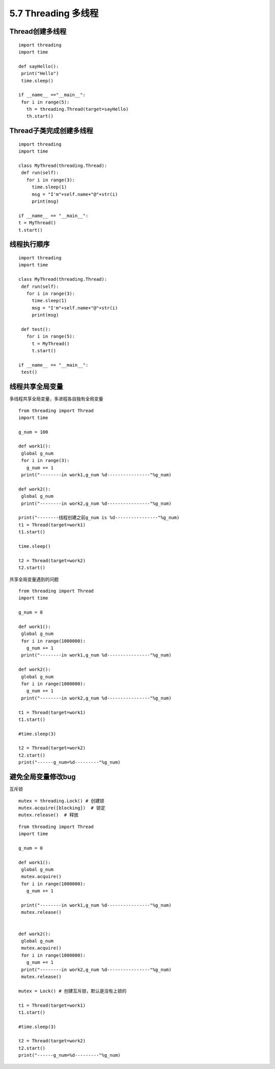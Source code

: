 =============================================
5.7 Threading 多线程
=============================================

Thread创建多线程
================================================

::

 import threading
 import time

 def sayHello():
  print("Hello")
  time.sleep()

 if __name__ =="__main__":
  for i in range(5):
    th = threading.Thread(target=sayHello)
    th.start()


Thread子类完成创建多线程
=====================================

::

 import threading
 import time

 class MyThread(threading.Thread):
  def run(self):
    for i in range(3):
      time.sleep(1)
      msg = "I'm"+self.name+"@"+str(i)
      print(msg)

 if __name__ == "__main__":
 t = MyThread()
 t.start()

线程执行顺序
================================

::

 import threading
 import time

 class MyThread(threading.Thread):
  def run(self):
    for i in range(3):
      time.sleep(1)
      msg = "I'm"+self.name+"@"+str(i)
      print(msg)

  def test():
    for i in range(5):
      t = MyThread()
      t.start()

 if __name__ == "__main__":
  test()


线程共享全局变量
==============================================

多线程共享全局变量，多进程各自独有全局变量

::

 from threading import Thread
 import time

 g_num = 100

 def work1():
  global g_num
  for i in range(3):
    g_num += 1
  print("--------in work1,g_num %d----------------"%g_num)

 def work2():
  global g_num
  print("--------in work2,g_num %d----------------"%g_num)

 print("--------线程创建之前g_num is %d----------------"%g_num)
 t1 = Thread(target=work1)
 t1.start()

 time.sleep()

 t2 = Thread(target=work2)
 t2.start()

共享全局变量遇到的问题

::

 from threading import Thread
 import time

 g_num = 0

 def work1():
  global g_num
  for i in range(1000000):
    g_num += 1
  print("--------in work1,g_num %d----------------"%g_num)

 def work2():
  global g_num
  for i in range(1000000):
    g_num += 1
  print("--------in work2,g_num %d----------------"%g_num)

 t1 = Thread(target=work1)
 t1.start()

 #time.sleep(3)

 t2 = Thread(target=work2)
 t2.start()
 print("------g_num=%d---------"%g_num)

避免全局变量修改bug
==================================

互斥锁

::

 mutex = threading.Lock() # 创建锁
 mutex.acquire([blocking])  # 锁定
 mutex.release()  # 释放

::

 
 from threading import Thread
 import time

 g_num = 0

 def work1():
  global g_num
  mutex.acquire()
  for i in range(1000000):
    g_num += 1
  
  print("--------in work1,g_num %d----------------"%g_num)
  mutex.release()


 def work2():
  global g_num
  mutex.acquire()
  for i in range(1000000):
    g_num += 1
  print("--------in work2,g_num %d----------------"%g_num)
  mutex.release()

 mutex = Lock() # 创建互斥锁，默认是没有上锁的

 t1 = Thread(target=work1)
 t1.start()

 #time.sleep(3)

 t2 = Thread(target=work2)
 t2.start()
 print("------g_num=%d---------"%g_num)
